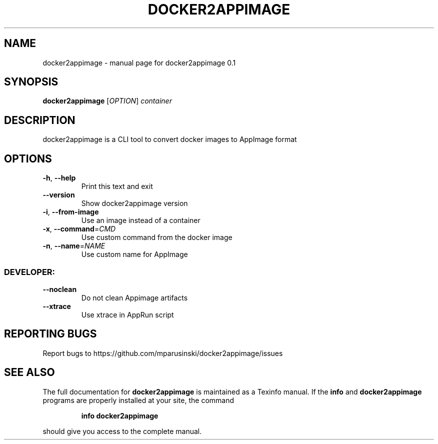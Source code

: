 .\" DO NOT MODIFY THIS FILE!  It was generated by help2man 1.49.2.
.TH DOCKER2APPIMAGE "1" "August 2022" "docker2appimage 0.1" "User Commands"
.SH NAME
docker2appimage \- manual page for docker2appimage 0.1
.SH SYNOPSIS
.B docker2appimage
[\fI\,OPTION\/\fR] \fI\,container\/\fR
.SH DESCRIPTION
docker2appimage is a CLI tool to convert docker images to AppImage format
.SH OPTIONS
.TP
\fB\-h\fR, \fB\-\-help\fR
Print this text and exit
.TP
\fB\-\-version\fR
Show docker2appimage version
.TP
\fB\-i\fR, \fB\-\-from\-image\fR
Use an image instead of a container
.TP
\fB\-x\fR, \fB\-\-command\fR=\fI\,CMD\/\fR
Use custom command from the docker image
.TP
\fB\-n\fR, \fB\-\-name\fR=\fI\,NAME\/\fR
Use custom name for AppImage
.SS "DEVELOPER:"
.TP
\fB\-\-noclean\fR
Do not clean Appimage artifacts
.TP
\fB\-\-xtrace\fR
Use xtrace in AppRun script
.SH "REPORTING BUGS"
Report bugs to https://github.com/mparusinski/docker2appimage/issues
.SH "SEE ALSO"
The full documentation for
.B docker2appimage
is maintained as a Texinfo manual.  If the
.B info
and
.B docker2appimage
programs are properly installed at your site, the command
.IP
.B info docker2appimage
.PP
should give you access to the complete manual.
